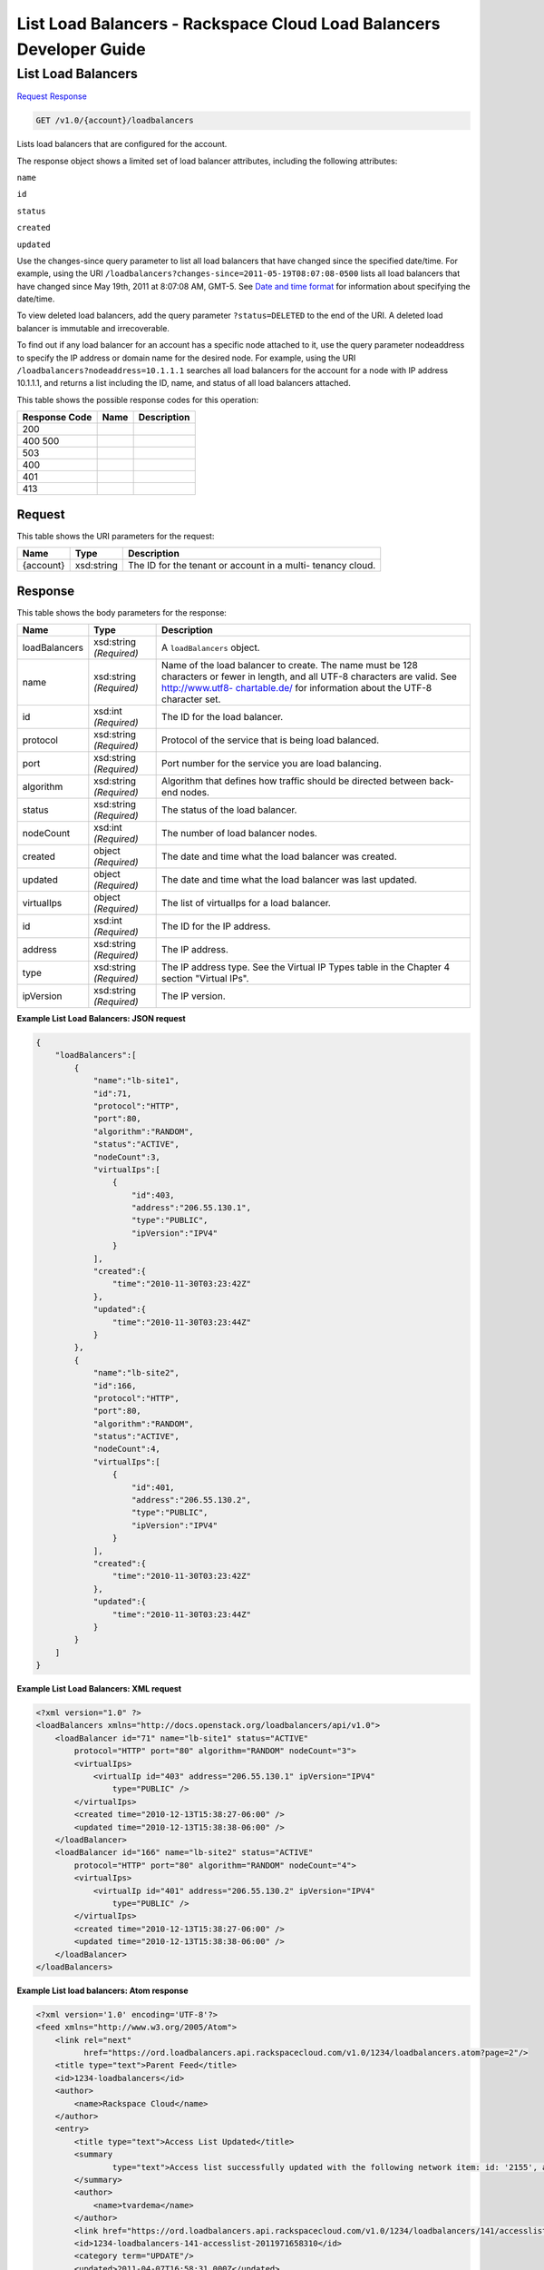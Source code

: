 =============================================================================
List Load Balancers -  Rackspace Cloud Load Balancers Developer Guide
=============================================================================

List Load Balancers
~~~~~~~~~~~~~~~~~~~~~~~~~

`Request <GET_list_load_balancers_v1.0_account_loadbalancers.rst#request>`__
`Response <GET_list_load_balancers_v1.0_account_loadbalancers.rst#response>`__

.. code-block:: javascript

    GET /v1.0/{account}/loadbalancers

Lists load balancers that are configured for the account.

The response object shows a limited set of load balancer attributes, including the following attributes:

``name``

``id``

``status``

``created``

``updated``

Use the changes-since query parameter to list all load balancers that have changed since the specified date/time. For example, using the URI ``/loadbalancers?changes-since=2011-05-19T08:07:08-0500`` lists all load balancers that have changed since May 19th, 2011 at 8:07:08 AM, GMT-5. See `Date and time format <http://docs.rackspace.com/loadbalancers/api/v1.0/clb-devguide/content/Date_Time_Format.html>`__ for information about specifying the date/time.

To view deleted load balancers, add the query parameter ``?status=DELETED`` to the end of the URI. A deleted load balancer is immutable and irrecoverable.

To find out if any load balancer for an account has a specific node attached to it, use the query parameter nodeaddress to specify the IP address or domain name for the desired node. For example, using the URI ``/loadbalancers?nodeaddress=10.1.1.1`` searches all load balancers for the account for a node with IP address 10.1.1.1, and returns a list including the ID, name, and status of all load balancers attached.



This table shows the possible response codes for this operation:


+--------------------------+-------------------------+-------------------------+
|Response Code             |Name                     |Description              |
+==========================+=========================+=========================+
|200                       |                         |                         |
+--------------------------+-------------------------+-------------------------+
|400 500                   |                         |                         |
+--------------------------+-------------------------+-------------------------+
|503                       |                         |                         |
+--------------------------+-------------------------+-------------------------+
|400                       |                         |                         |
+--------------------------+-------------------------+-------------------------+
|401                       |                         |                         |
+--------------------------+-------------------------+-------------------------+
|413                       |                         |                         |
+--------------------------+-------------------------+-------------------------+


Request
^^^^^^^^^^^^^^^^^

This table shows the URI parameters for the request:

+--------------------------+-------------------------+-------------------------+
|Name                      |Type                     |Description              |
+==========================+=========================+=========================+
|{account}                 |xsd:string               |The ID for the tenant or |
|                          |                         |account in a multi-      |
|                          |                         |tenancy cloud.           |
+--------------------------+-------------------------+-------------------------+








Response
^^^^^^^^^^^^^^^^^^


This table shows the body parameters for the response:

+--------------------------+-------------------------+-------------------------+
|Name                      |Type                     |Description              |
+==========================+=========================+=========================+
|loadBalancers             |xsd:string *(Required)*  |A ``loadBalancers``      |
|                          |                         |object.                  |
+--------------------------+-------------------------+-------------------------+
|name                      |xsd:string *(Required)*  |Name of the load         |
|                          |                         |balancer to create. The  |
|                          |                         |name must be 128         |
|                          |                         |characters or fewer in   |
|                          |                         |length, and all UTF-8    |
|                          |                         |characters are valid.    |
|                          |                         |See `http://www.utf8-    |
|                          |                         |chartable.de/            |
|                          |                         |<http://www.utf8-        |
|                          |                         |chartable.de/>`__ for    |
|                          |                         |information about the    |
|                          |                         |UTF-8 character set.     |
+--------------------------+-------------------------+-------------------------+
|id                        |xsd:int *(Required)*     |The ID for the load      |
|                          |                         |balancer.                |
+--------------------------+-------------------------+-------------------------+
|protocol                  |xsd:string *(Required)*  |Protocol of the service  |
|                          |                         |that is being load       |
|                          |                         |balanced.                |
+--------------------------+-------------------------+-------------------------+
|port                      |xsd:string *(Required)*  |Port number for the      |
|                          |                         |service you are load     |
|                          |                         |balancing.               |
+--------------------------+-------------------------+-------------------------+
|algorithm                 |xsd:string *(Required)*  |Algorithm that defines   |
|                          |                         |how traffic should be    |
|                          |                         |directed between back-   |
|                          |                         |end nodes.               |
+--------------------------+-------------------------+-------------------------+
|status                    |xsd:string *(Required)*  |The status of the load   |
|                          |                         |balancer.                |
+--------------------------+-------------------------+-------------------------+
|nodeCount                 |xsd:int *(Required)*     |The number of load       |
|                          |                         |balancer nodes.          |
+--------------------------+-------------------------+-------------------------+
|created                   |object *(Required)*      |The date and time what   |
|                          |                         |the load balancer was    |
|                          |                         |created.                 |
+--------------------------+-------------------------+-------------------------+
|updated                   |object *(Required)*      |The date and time what   |
|                          |                         |the load balancer was    |
|                          |                         |last updated.            |
+--------------------------+-------------------------+-------------------------+
|virtualIps                |object *(Required)*      |The list of virtualIps   |
|                          |                         |for a load balancer.     |
+--------------------------+-------------------------+-------------------------+
|id                        |xsd:int *(Required)*     |The ID for the IP        |
|                          |                         |address.                 |
+--------------------------+-------------------------+-------------------------+
|address                   |xsd:string *(Required)*  |The IP address.          |
+--------------------------+-------------------------+-------------------------+
|type                      |xsd:string *(Required)*  |The IP address type. See |
|                          |                         |the Virtual IP Types     |
|                          |                         |table in the Chapter 4   |
|                          |                         |section "Virtual IPs".   |
+--------------------------+-------------------------+-------------------------+
|ipVersion                 |xsd:string *(Required)*  |The IP version.          |
+--------------------------+-------------------------+-------------------------+





**Example List Load Balancers: JSON request**


.. code::

    {
        "loadBalancers":[
            {
                "name":"lb-site1",
                "id":71,
                "protocol":"HTTP",
                "port":80,
                "algorithm":"RANDOM",
                "status":"ACTIVE",
                "nodeCount":3,
                "virtualIps":[
                    {
                        "id":403,
                        "address":"206.55.130.1",
                        "type":"PUBLIC",
                        "ipVersion":"IPV4"
                    }
                ],
                "created":{
                    "time":"2010-11-30T03:23:42Z"
                },
                "updated":{
                    "time":"2010-11-30T03:23:44Z"
                }
            },
            {
                "name":"lb-site2",
                "id":166,
                "protocol":"HTTP",
                "port":80,
                "algorithm":"RANDOM",
                "status":"ACTIVE",
                "nodeCount":4,
                "virtualIps":[
                    {
                        "id":401,
                        "address":"206.55.130.2",
                        "type":"PUBLIC",
                        "ipVersion":"IPV4"
                    }
                ],
                "created":{
                    "time":"2010-11-30T03:23:42Z"
                },
                "updated":{
                    "time":"2010-11-30T03:23:44Z"
                }
            }
        ]
    }


**Example List Load Balancers: XML request**


.. code::

    <?xml version="1.0" ?>
    <loadBalancers xmlns="http://docs.openstack.org/loadbalancers/api/v1.0">
        <loadBalancer id="71" name="lb-site1" status="ACTIVE"
            protocol="HTTP" port="80" algorithm="RANDOM" nodeCount="3">
            <virtualIps>
                <virtualIp id="403" address="206.55.130.1" ipVersion="IPV4"
                    type="PUBLIC" />
            </virtualIps>
            <created time="2010-12-13T15:38:27-06:00" />
            <updated time="2010-12-13T15:38:38-06:00" />
        </loadBalancer>
        <loadBalancer id="166" name="lb-site2" status="ACTIVE"
            protocol="HTTP" port="80" algorithm="RANDOM" nodeCount="4">
            <virtualIps>
                <virtualIp id="401" address="206.55.130.2" ipVersion="IPV4"
                    type="PUBLIC" />
            </virtualIps>
            <created time="2010-12-13T15:38:27-06:00" />
            <updated time="2010-12-13T15:38:38-06:00" />
        </loadBalancer>
    </loadBalancers>


**Example List load balancers: Atom response**


.. code::

    <?xml version='1.0' encoding='UTF-8'?>
    <feed xmlns="http://www.w3.org/2005/Atom">
        <link rel="next"
              href="https://ord.loadbalancers.api.rackspacecloud.com/v1.0/1234/loadbalancers.atom?page=2"/>
        <title type="text">Parent Feed</title>
        <id>1234-loadbalancers</id>
        <author>
            <name>Rackspace Cloud</name>
        </author>
        <entry>
            <title type="text">Access List Updated</title>
            <summary
                    type="text">Access list successfully updated with the following network item: id: '2155', address: '206.160.163.210', type: 'DENY'
            </summary>
            <author>
                <name>tvardema</name>
            </author>
            <link href="https://ord.loadbalancers.api.rackspacecloud.com/v1.0/1234/loadbalancers/141/accesslist/"/>
            <id>1234-loadbalancers-141-accesslist-2011971658310</id>
            <category term="UPDATE"/>
            <updated>2011-04-07T16:58:31.000Z</updated>
        </entry>
    </feed>

